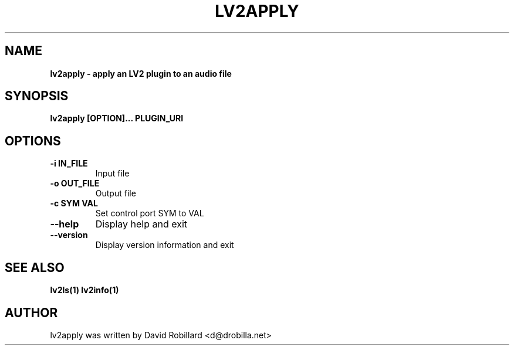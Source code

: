 .\" # Copyright 2016 David Robillard <d@drobilla.net>
.\" # SPDX-License-Identifier: ISC

.TH LV2APPLY 1 "05 Sep 2016"

.SH NAME
.B lv2apply \- apply an LV2 plugin to an audio file
.SH SYNOPSIS
.B lv2apply [OPTION]... PLUGIN_URI

.SH OPTIONS
.TP
\fB\-i IN_FILE\fR
Input file

.TP
\fB\-o OUT_FILE\fR
Output file

.TP
\fB\-c SYM VAL\fR
Set control port SYM to VAL

.TP
\fB\-\-help\fR
Display help and exit

.TP
\fB\-\-version\fR
Display version information and exit

.SH "SEE ALSO"
.BR lv2ls(1)
.BR lv2info(1)

.SH AUTHOR
lv2apply was written by David Robillard <d@drobilla.net>
